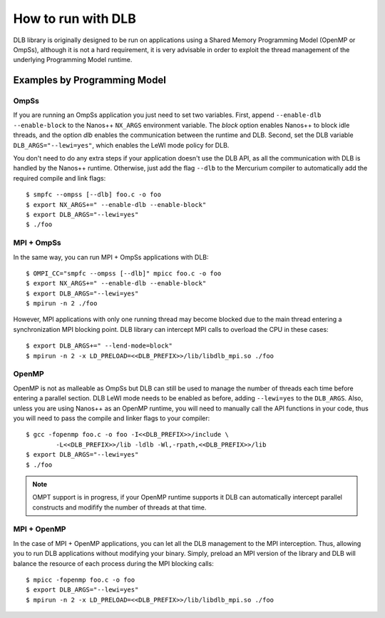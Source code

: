 *******************
How to run with DLB
*******************

DLB library is originally designed to be run on applications using a Shared Memory Programming Model
(OpenMP or OmpSs), although it is not a hard requirement, it is very advisable in order to exploit
the thread management of the underlying Programming Model runtime.

Examples by Programming Model
=============================

.. highlight:: bash

OmpSs
-----
If you are running an OmpSs application you just need to set two variables. First, append
``--enable-dlb --enable-block`` to the Nanos++ ``NX_ARGS`` environment variable. The *block*
option enables Nanos++ to block idle threads, and the option *dlb* enables the communication
between the runtime and DLB. Second, set the DLB variable ``DLB_ARGS="--lewi=yes"``,
which enables the LeWI mode policy for DLB.

You don't need to do any extra steps if your application doesn't use the DLB API, as all the
communication with DLB is handled by the Nanos++ runtime. Otherwise, just add the flag
``--dlb`` to the Mercurium compiler to automatically add the required compile and link flags::

    $ smpfc --ompss [--dlb] foo.c -o foo
    $ export NX_ARGS+=" --enable-dlb --enable-block"
    $ export DLB_ARGS="--lewi=yes"
    $ ./foo


MPI + OmpSs
-----------
In the same way, you can run MPI + OmpSs applications with DLB::

    $ OMPI_CC="smpfc --ompss [--dlb]" mpicc foo.c -o foo
    $ export NX_ARGS+=" --enable-dlb --enable-block"
    $ export DLB_ARGS="--lewi=yes"
    $ mpirun -n 2 ./foo

However, MPI applications with only one running thread may become blocked due to the main
thread entering a synchronization MPI blocking point. DLB library can intercept MPI calls
to overload the CPU in these cases::

    $ export DLB_ARGS+=" --lend-mode=block"
    $ mpirun -n 2 -x LD_PRELOAD=<<DLB_PREFIX>>/lib/libdlb_mpi.so ./foo

OpenMP
------
OpenMP is not as malleable as OmpSs but DLB can still be used to manage the number of threads
each time before entering a parallel section. DLB LeWI mode needs to be enabled as before,
adding ``--lewi=yes`` to the ``DLB_ARGS``. Also, unless you are using Nanos++ as an
OpenMP runtime, you will need to manually call the API functions in your code, thus you will
need to pass the compile and linker flags to your compiler::

    $ gcc -fopenmp foo.c -o foo -I<<DLB_PREFIX>>/include \
            -L<<DLB_PREFIX>>/lib -ldlb -Wl,-rpath,<<DLB_PREFIX>>/lib
    $ export DLB_ARGS="--lewi=yes"
    $ ./foo

.. note::
    OMPT support is in progress, if your OpenMP runtime supports it DLB can automatically
    intercept parallel constructs and modifify the number of threads at that time.

MPI + OpenMP
------------
In the case of MPI + OpenMP applications, you can let all the DLB management to the MPI
interception. Thus, allowing you to run DLB applications without modifying your binary.
Simply, preload an MPI version of the library and DLB will balance the resource of each
process during the MPI blocking calls::

    $ mpicc -fopenmp foo.c -o foo
    $ export DLB_ARGS="--lewi=yes"
    $ mpirun -n 2 -x LD_PRELOAD=<<DLB_PREFIX>>/lib/libdlb_mpi.so ./foo

